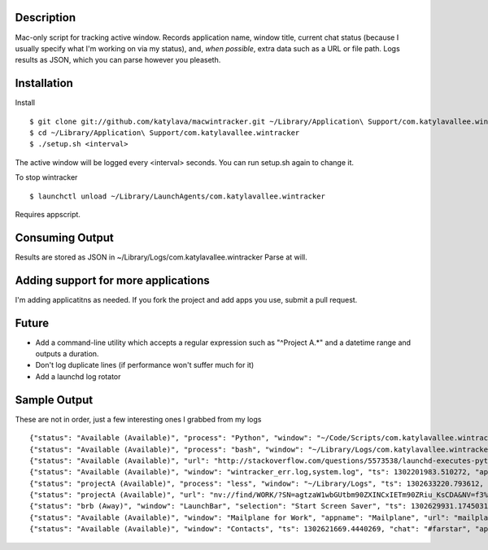 Description
===========

Mac-only script for tracking active window. Records application name, window title,
current chat status (because I usually specify what I'm working on via my status), and,
*when possible*, extra data such as a URL or file path.  Logs results as JSON,
which you can parse however you pleaseth.


Installation
============

Install ::

    $ git clone git://github.com/katylava/macwintracker.git ~/Library/Application\ Support/com.katylavallee.wintracker
    $ cd ~/Library/Application\ Support/com.katylavallee.wintracker
    $ ./setup.sh <interval>

The active window will be logged every <interval> seconds.
You can run setup.sh again to change it.

To stop wintracker ::

    $ launchctl unload ~/Library/LaunchAgents/com.katylavallee.wintracker

Requires appscript.

Consuming Output
================

Results are stored as JSON in ~/Library/Logs/com.katylavallee.wintracker
Parse at will.


Adding support for more applications
====================================

I'm adding applicatitns as needed. If you fork the project and add apps
you use, submit a pull request.


Future
======

* Add a command-line utility which accepts a regular expression such as "^Project A.*" and a
  datetime range and outputs a duration.
* Don't log duplicate lines (if performance won't suffer much for it)
* Add a launchd log rotator


Sample Output
=============

These are not in order, just a few interesting ones I grabbed from my logs ::

    {"status": "Available (Available)", "process": "Python", "window": "~/Code/Scripts/com.katylavallee.wintracker \u2014 Python", "ts": 1302128139.8369579, "appname": "Terminal"}
    {"status": "Available (Available)", "process": "bash", "window": "~/Library/Logs/com.katylavallee.wintracker \u2014 bash", "ts": 1302128149.927207, "appname": "Terminal"}
    {"status": "Available (Available)", "url": "http://stackoverflow.com/questions/5573538/launchd-executes-python-script-but-import-fails/5573798#5573798", "window": "launchd executes python script, but import fails - Stack Overflow", "ts": 1302200640.6808341, "appname": "Google Chrome"}
    {"status": "Available (Available)", "window": "wintracker_err.log,system.log", "ts": 1302201983.510272, "appname": "Console"}
    {"status": "projectA (Available)", "process": "less", "window": "~/Library/Logs", "ts": 1302633220.793612, "appname": "Terminal"}
    {"status": "projectA (Available)", "url": "nv://find/WORK/?SN=agtzaW1wbGUtbm90ZXINCxIETm90ZRiu_KsCDA&NV=f3%2B%2Fd6EXSVmpIuIihKF9JQ%3D%3D", "window": "Notation", "ts": 1302633153.4456601, "appname": "nvALT"}
    {"status": "brb (Away)", "window": "LaunchBar", "selection": "Start Screen Saver", "ts": 1302629931.1745031, "appname": "LaunchBar"}
    {"status": "Available (Available)", "window": "Mailplane for Work", "appname": "Mailplane", "url": "mailplane://katy.lavallee%40blahblahblah.com/#mbox/12f48354ddedcc4a", "title": "DFWIMA Awards", "ts": 1302626976.5536239}
    {"status": "Available (Available)", "window": "Contacts", "ts": 1302621669.4440269, "chat": "#farstar", "appname": "Adium"}
